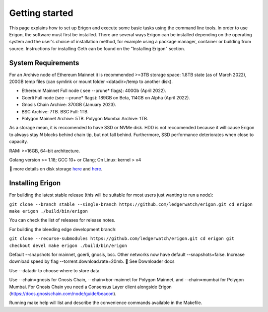 
Getting started
===============

This page explains how to set up Erigon and execute some basic tasks using the command line tools. In order to use Erigon, the software must first be installed. There are several ways Erigon can be installed depending on the operating system and the user's choice of installation method, for example using a package manager, container or building from source. Instructions for installing Geth can be found on the "Installing Erigon" section.

System Requirements
--------------------

For an Archive node of Ethereum Mainnet it is recommended >=3TB storage space: 1.8TB state (as of March 2022), 200GB temp files (can symlink or mount folder <datadir>/temp to another disk).

- Ethereum Mainnet Full node ( see --prune* flags): 400Gb (April 2022).
- Goerli Full node (see --prune* flags): 189GB on Beta, 114GB on Alpha (April 2022).
- Gnosis Chain Archive: 370GB (January 2023).
- BSC Archive: 7TB. BSC Full: 1TB.
- Polygon Mainnet Archive: 5TB. Polygon Mumbai Archive: 1TB.

As a storage mean, it is reccomended to have SSD or NVMe disk. HDD is not reccomended because it will cause Erigon to always stay *N* blocks behind chain tip, but not fall behind. Furthermore, SSD performance deteriorates when close to capacity.

RAM: >=16GB, 64-bit architecture.

Golang version >= 1.18; GCC 10+ or Clang; On Linux: kernel > v4

🔬 more details on disk storage `here <https://erigon.substack.com/p/disk-footprint-changes-in-new-erigon?s=r>`_ and `here <https://ledgerwatch.github.io/turbo_geth_release.html#Disk-space>`_.

Installing Erigon
-------------------

For building the latest stable release (this will be suitable for most users just wanting to run a node):


``git clone --branch stable --single-branch https://github.com/ledgerwatch/erigon.git
cd erigon
make erigon
./build/bin/erigon``

You can check the list of releases for release notes.

For building the bleeding edge development branch:

``git clone --recurse-submodules https://github.com/ledgerwatch/erigon.git
cd erigon
git checkout devel
make erigon
./build/bin/erigon``

Default --snapshots for mainnet, goerli, gnosis, bsc. Other networks now have default --snapshots=false. Increase download speed by flag --torrent.download.rate=20mb. 🔬 See Downloader docs

Use --datadir to choose where to store data.

Use --chain=gnosis for Gnosis Chain, --chain=bor-mainnet for Polygon Mainnet, and --chain=mumbai for Polygon Mumbai. For Gnosis Chain you need a Consensus Layer client alongside Erigon (https://docs.gnosischain.com/node/guide/beacon).

Running make help will list and describe the convenience commands available in the Makefile.


